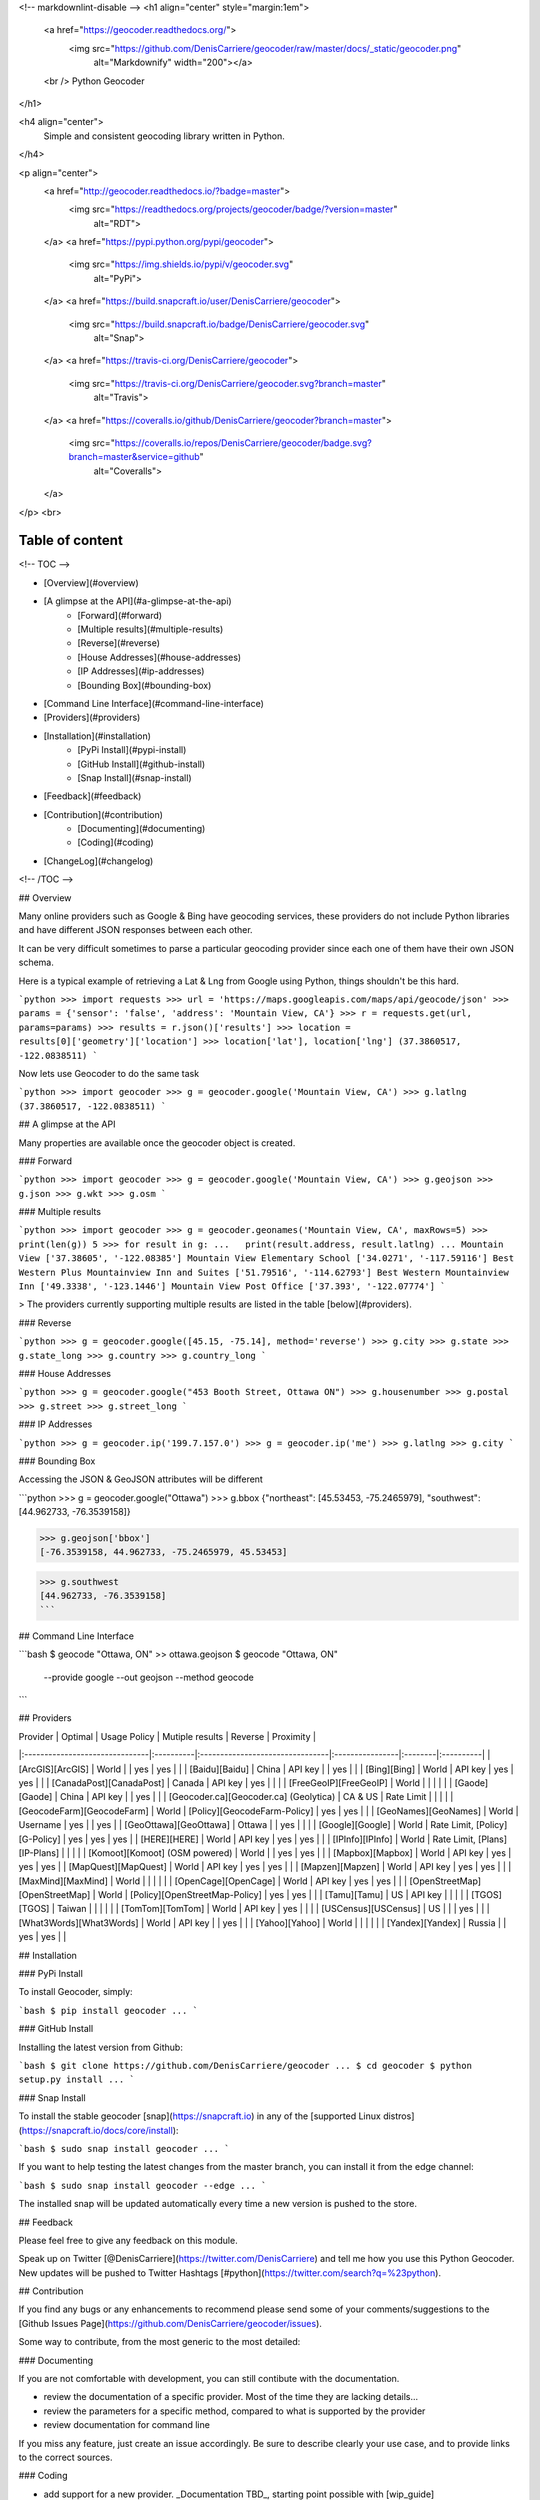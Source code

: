 <!-- markdownlint-disable -->
<h1 align="center" style="margin:1em">
  <a href="https://geocoder.readthedocs.org/">
    <img src="https://github.com/DenisCarriere/geocoder/raw/master/docs/_static/geocoder.png"
         alt="Markdownify"
         width="200"></a>
  <br />
  Python Geocoder
</h1>

<h4 align="center">
  Simple and consistent geocoding library written in Python.
</h4>

<p align="center">
  <a href="http://geocoder.readthedocs.io/?badge=master">
    <img src="https://readthedocs.org/projects/geocoder/badge/?version=master"
         alt="RDT">
  </a>
  <a href="https://pypi.python.org/pypi/geocoder">
    <img src="https://img.shields.io/pypi/v/geocoder.svg"
         alt="PyPi">
  </a>
  <a href="https://build.snapcraft.io/user/DenisCarriere/geocoder">
    <img src="https://build.snapcraft.io/badge/DenisCarriere/geocoder.svg"
         alt="Snap">
  </a>
  <a href="https://travis-ci.org/DenisCarriere/geocoder">
    <img src="https://travis-ci.org/DenisCarriere/geocoder.svg?branch=master"
         alt="Travis">
  </a>
  <a href="https://coveralls.io/github/DenisCarriere/geocoder?branch=master">
    <img src="https://coveralls.io/repos/DenisCarriere/geocoder/badge.svg?branch=master&service=github"
         alt="Coveralls">
  </a>
</p>
<br>

Table of content
----------------

<!-- TOC -->

- [Overview](#overview)
- [A glimpse at the API](#a-glimpse-at-the-api)
    - [Forward](#forward)
    - [Multiple results](#multiple-results)
    - [Reverse](#reverse)
    - [House Addresses](#house-addresses)
    - [IP Addresses](#ip-addresses)
    - [Bounding Box](#bounding-box)
- [Command Line Interface](#command-line-interface)
- [Providers](#providers)
- [Installation](#installation)
    - [PyPi Install](#pypi-install)
    - [GitHub Install](#github-install)
    - [Snap Install](#snap-install)
- [Feedback](#feedback)
- [Contribution](#contribution)
    - [Documenting](#documenting)
    - [Coding](#coding)
- [ChangeLog](#changelog)

<!-- /TOC -->

## Overview

Many online providers such as Google & Bing have geocoding services,
these providers do not include Python libraries and have different
JSON responses between each other.

It can be very difficult sometimes to parse a particular geocoding provider
since each one of them have their own JSON schema.

Here is a typical example of retrieving a Lat & Lng from Google using Python,
things shouldn't be this hard.

```python
>>> import requests
>>> url = 'https://maps.googleapis.com/maps/api/geocode/json'
>>> params = {'sensor': 'false', 'address': 'Mountain View, CA'}
>>> r = requests.get(url, params=params)
>>> results = r.json()['results']
>>> location = results[0]['geometry']['location']
>>> location['lat'], location['lng']
(37.3860517, -122.0838511)
```

Now lets use Geocoder to do the same task

```python
>>> import geocoder
>>> g = geocoder.google('Mountain View, CA')
>>> g.latlng
(37.3860517, -122.0838511)
```

## A glimpse at the API

Many properties are available once the geocoder object is created.

### Forward

```python
>>> import geocoder
>>> g = geocoder.google('Mountain View, CA')
>>> g.geojson
>>> g.json
>>> g.wkt
>>> g.osm
```

### Multiple results

```python
>>> import geocoder
>>> g = geocoder.geonames('Mountain View, CA', maxRows=5)
>>> print(len(g))
5
>>> for result in g:
...   print(result.address, result.latlng)
...
Mountain View ['37.38605', '-122.08385']
Mountain View Elementary School ['34.0271', '-117.59116']
Best Western Plus Mountainview Inn and Suites ['51.79516', '-114.62793']
Best Western Mountainview Inn ['49.3338', '-123.1446']
Mountain View Post Office ['37.393', '-122.07774']
```


> The providers currently supporting multiple results are listed in the table [below](#providers).

### Reverse

```python
>>> g = geocoder.google([45.15, -75.14], method='reverse')
>>> g.city
>>> g.state
>>> g.state_long
>>> g.country
>>> g.country_long
```

### House Addresses

```python
>>> g = geocoder.google("453 Booth Street, Ottawa ON")
>>> g.housenumber
>>> g.postal
>>> g.street
>>> g.street_long
```

### IP Addresses

```python
>>> g = geocoder.ip('199.7.157.0')
>>> g = geocoder.ip('me')
>>> g.latlng
>>> g.city
```

### Bounding Box

Accessing the JSON & GeoJSON attributes will be different

```python
>>> g = geocoder.google("Ottawa")
>>> g.bbox
{"northeast": [45.53453, -75.2465979], "southwest": [44.962733, -76.3539158]}

>>> g.geojson['bbox']
[-76.3539158, 44.962733, -75.2465979, 45.53453]

>>> g.southwest
[44.962733, -76.3539158]
```

## Command Line Interface

```bash
$ geocode "Ottawa, ON"  >> ottawa.geojson
$ geocode "Ottawa, ON" \
    --provide google \
    --out geojson \
    --method geocode
```

## Providers

| Provider                       | Optimal   | Usage Policy                    | Mutiple results | Reverse | Proximity |
|:-------------------------------|:----------|:--------------------------------|:----------------|:--------|:----------|
| [ArcGIS][ArcGIS]               | World     |                                 | yes             | yes     |           |
| [Baidu][Baidu]                 | China     | API key                         |                 | yes     |           |
| [Bing][Bing]                   | World     | API key                         | yes             | yes     |           |
| [CanadaPost][CanadaPost]       | Canada    | API key                         | yes             |         |           |
| [FreeGeoIP][FreeGeoIP]         | World     |                                 |                 |         |           |
| [Gaode][Gaode]                 | China     | API key                         |                 | yes     |           |
| [Geocoder.ca][Geocoder.ca] (Geolytica) | CA & US | Rate Limit                |                 |         |           |
| [GeocodeFarm][GeocodeFarm]     | World     | [Policy][GeocodeFarm-Policy]    | yes             | yes     |           |
| [GeoNames][GeoNames]           | World     | Username                        | yes             |         | yes       |
| [GeoOttawa][GeoOttawa]         | Ottawa    |                                 | yes             |         |           |
| [Google][Google]               | World     | Rate Limit, [Policy][G-Policy]  | yes             | yes     | yes       |
| [HERE][HERE]                   | World     | API key                         | yes             | yes     |           |
| [IPInfo][IPInfo]               | World     | Rate Limit, [Plans][IP-Plans]   |                 |         |           |
| [Komoot][Komoot] (OSM powered) | World     |                                 | yes             | yes     |           |
| [Mapbox][Mapbox]               | World     | API key                         | yes             | yes     | yes       |
| [MapQuest][MapQuest]           | World     | API key                         | yes             | yes     |           |
| [Mapzen][Mapzen]               | World     | API key                         | yes             | yes     |           |
| [MaxMind][MaxMind]             | World     |                                 |                 |         |           |
| [OpenCage][OpenCage]           | World     | API key                         | yes             | yes     |           |
| [OpenStreetMap][OpenStreetMap] | World     | [Policy][OpenStreetMap-Policy]  | yes             | yes     |           |
| [Tamu][Tamu]                   | US        | API key                         |                 |         |           |
| [TGOS][TGOS]                   | Taiwan    |                                 |                 |         |           |
| [TomTom][TomTom]               | World     | API key                         | yes             |         |           |
| [USCensus][USCensus]           | US        |                                 |                 | yes     |           |
| [What3Words][What3Words]       | World     | API key                         |                 | yes     |           |
| [Yahoo][Yahoo]                 | World     |                                 |                 |         |           |
| [Yandex][Yandex]               | Russia    |                                 | yes             | yes     |           |

## Installation

### PyPi Install

To install Geocoder, simply:

```bash
$ pip install geocoder
...
```

### GitHub Install

Installing the latest version from Github:

```bash
$ git clone https://github.com/DenisCarriere/geocoder
...
$ cd geocoder
$ python setup.py install
...
```

### Snap Install

To install the stable geocoder [snap](https://snapcraft.io) in any of the [supported Linux distros](https://snapcraft.io/docs/core/install):

```bash
$ sudo snap install geocoder
...
```

If you want to help testing the latest changes from the master branch, you can install it from the edge channel:

```bash
$ sudo snap install geocoder --edge
...
```

The installed snap will be updated automatically every time a new version is pushed to the store.


## Feedback

Please feel free to give any feedback on this module.

Speak up on Twitter [@DenisCarriere](https://twitter.com/DenisCarriere) and tell me how you use this Python Geocoder. New updates will be pushed to Twitter Hashtags [#python](https://twitter.com/search?q=%23python).

## Contribution

If you find any bugs or any enhancements to recommend please send some of your comments/suggestions to the [Github Issues Page](https://github.com/DenisCarriere/geocoder/issues).

Some way to contribute, from the most generic to the most detailed:

### Documenting

If you are not comfortable with development, you can still contibute with the documentation.

- review the documentation of a specific provider. Most of the time they are lacking details...
- review the parameters for a specific method, compared to what is supported by the provider
- review documentation for command line

If you miss any feature, just create an issue accordingly. Be sure to describe clearly your use case, and to provide links to the correct sources.

### Coding

- add support for a new provider. _Documentation TBD_, starting point possible with [wip_guide](https://geocoder.readthedocs.io/wip_guide.html).
- extend methods for an existing support, i.e support an additionnal API). _Documentation TBD_
- extend support of an existing API, i.e, support more (json) fields from the response, or more parameters. _Documentation TBD_


## ChangeLog

See [CHANGELOG.md](./CHANGELOG.md)


[TGOS]: http://geocoder.readthedocs.org/providers/TGOS.html
[Mapbox]: http://geocoder.readthedocs.org/providers/Mapbox.html
[Google]: http://geocoder.readthedocs.org/providers/Google.html
[G-Policy]: https://developers.google.com/maps/documentation/geocoding/usage-limits
[Bing]: http://geocoder.readthedocs.org/providers/Bing.html
[OpenStreetMap]: http://geocoder.readthedocs.org/providers/OpenStreetMap.html
[OpenStreetMap-Policy]: https://wiki.openstreetmap.org/wiki/Nominatim_usage_policy
[HERE]: http://geocoder.readthedocs.org/providers/HERE.html
[TomTom]: http://geocoder.readthedocs.org/providers/TomTom.html
[MapQuest]: http://geocoder.readthedocs.org/providers/MapQuest.html
[OpenCage]: http://geocoder.readthedocs.org/providers/OpenCage.html
[Yahoo]: http://geocoder.readthedocs.org/providers/Yahoo.html
[ArcGIS]: http://geocoder.readthedocs.org/providers/ArcGIS.html
[Yandex]: http://geocoder.readthedocs.org/providers/Yandex.html
[Geocoder.ca]: http://geocoder.readthedocs.org/providers/Geocoder-ca.html
[Baidu]: http://geocoder.readthedocs.org/providers/Baidu.html
[GeoOttawa]: http://geocoder.readthedocs.org/providers/GeoOttawa.html
[FreeGeoIP]: http://geocoder.readthedocs.org/providers/FreeGeoIP.html
[MaxMind]: http://geocoder.readthedocs.org/providers/MaxMind.html
[Mapzen]: http://geocoder.readthedocs.org/providers/Mapzen.html
[What3Words]: http://geocoder.readthedocs.org/providers/What3Words.html
[CanadaPost]: http://geocoder.readthedocs.org/providers/CanadaPost.html
[GeoNames]: http://geocoder.readthedocs.org/providers/GeoNames.html
[IPInfo]: http://geocoder.readthedocs.org/providers/IPInfo.html
[Tamu]: http://geoservices.tamu.edu/Services/Geocode/WebService/
[GeocodeFarm]: https://geocode.farm/
[GeocodeFarm-Policy]: https://geocode.farm/geocoding/free-api-documentation/
[Gaode]: http://geocoder.readthedocs.org/providers/.html
[IP-Plans]: http://ipinfo.io/pricing
[Komoot]: http://photon.komoot.de
[USCensus]: https://geocoding.geo.census.gov/geocoder/Geocoding_Services_API.html

